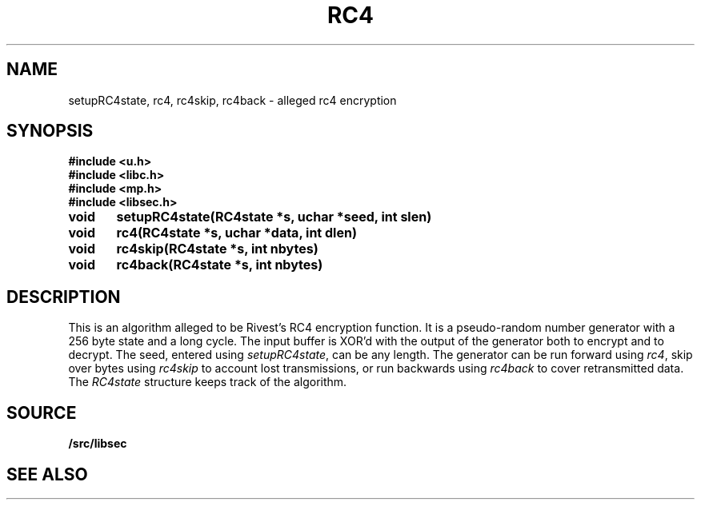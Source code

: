 .TH RC4 3
.SH NAME
setupRC4state, rc4, rc4skip, rc4back  - alleged rc4 encryption
.SH SYNOPSIS
.B #include <u.h>
.br
.B #include <libc.h>
.br
.B #include <mp.h>
.br
.B #include <libsec.h>
.PP
.B
void	setupRC4state(RC4state *s, uchar *seed, int slen)
.PP
.B
void	rc4(RC4state *s, uchar *data, int dlen)
.PP
.B
void	rc4skip(RC4state *s, int nbytes)
.PP
.B
void	rc4back(RC4state *s, int nbytes)
.SH DESCRIPTION
.PP
This is an algorithm alleged to be Rivest's RC4 encryption function.  It is
a pseudo-random number generator with a 256 byte state and a long
cycle.  The input buffer is XOR'd with the output of the
generator both to encrypt and to decrypt.  The seed, entered
using
.IR setupRC4state ,
can be any length.  The generator can be run forward using
.IR rc4 ,
skip over bytes using
.I rc4skip 
to account lost transmissions,
or run backwards using
.I rc4back
to cover retransmitted data.
The
.I RC4state
structure keeps track of the algorithm.
.SH SOURCE
.B \*9/src/libsec
.SH SEE ALSO
.IM mp (3) ,
.IM aes (3) ,
.IM blowfish (3) ,
.IM des (3) ,
.IM dsa (3) ,
.IM elgamal (3) ,
.IM rsa (3) ,
.IM sechash (3) ,
.IM prime (3) ,
.IM rand (3)
